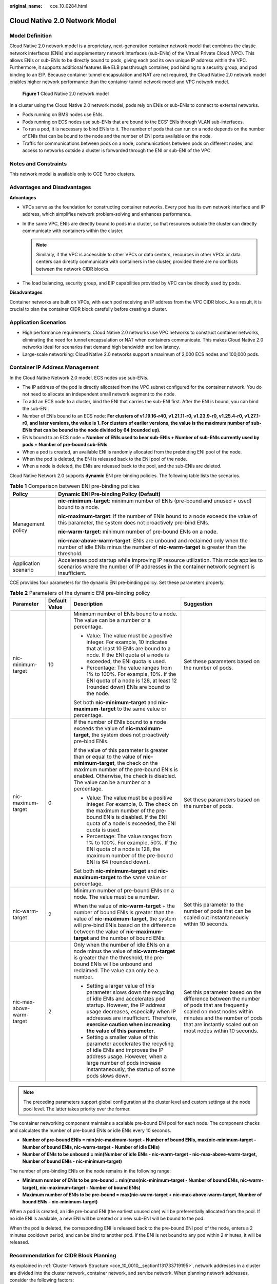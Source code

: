 :original_name: cce_10_0284.html

.. _cce_10_0284:

Cloud Native 2.0 Network Model
==============================

Model Definition
----------------

Cloud Native 2.0 network model is a proprietary, next-generation container network model that combines the elastic network interfaces (ENIs) and supplementary network interfaces (sub-ENIs) of the Virtual Private Cloud (VPC). This allows ENIs or sub-ENIs to be directly bound to pods, giving each pod its own unique IP address within the VPC. Furthermore, it supports additional features like ELB passthrough container, pod binding to a security group, and pod binding to an EIP. Because container tunnel encapsulation and NAT are not required, the Cloud Native 2.0 network model enables higher network performance than the container tunnel network model and VPC network model.


.. figure:: /_static/images/en-us_image_0000002101597161.png
   :alt: **Figure 1** Cloud Native 2.0 network model

   **Figure 1** Cloud Native 2.0 network model

In a cluster using the Cloud Native 2.0 network model, pods rely on ENIs or sub-ENIs to connect to external networks.

-  Pods running on BMS nodes use ENIs.
-  Pods running on ECS nodes use sub-ENIs that are bound to the ECS' ENIs through VLAN sub-interfaces.
-  To run a pod, it is necessary to bind ENIs to it. The number of pods that can run on a node depends on the number of ENIs that can be bound to the node and the number of ENI ports available on the node.
-  Traffic for communications between pods on a node, communications between pods on different nodes, and access to networks outside a cluster is forwarded through the ENI or sub-ENI of the VPC.

Notes and Constraints
---------------------

This network model is available only to CCE Turbo clusters.

Advantages and Disadvantages
----------------------------

**Advantages**

-  VPCs serve as the foundation for constructing container networks. Every pod has its own network interface and IP address, which simplifies network problem-solving and enhances performance.
-  In the same VPC, ENIs are directly bound to pods in a cluster, so that resources outside the cluster can directly communicate with containers within the cluster.

   .. note::

      Similarly, if the VPC is accessible to other VPCs or data centers, resources in other VPCs or data centers can directly communicate with containers in the cluster, provided there are no conflicts between the network CIDR blocks.

-  The load balancing, security group, and EIP capabilities provided by VPC can be directly used by pods.

**Disadvantages**

Container networks are built on VPCs, with each pod receiving an IP address from the VPC CIDR block. As a result, it is crucial to plan the container CIDR block carefully before creating a cluster.

Application Scenarios
---------------------

-  High performance requirements: Cloud Native 2.0 networks use VPC networks to construct container networks, eliminating the need for tunnel encapsulation or NAT when containers communicate. This makes Cloud Native 2.0 networks ideal for scenarios that demand high bandwidth and low latency.
-  Large-scale networking: Cloud Native 2.0 networks support a maximum of 2,000 ECS nodes and 100,000 pods.

Container IP Address Management
-------------------------------

In the Cloud Native Network 2.0 model, ECS nodes use sub-ENIs.

-  The IP address of the pod is directly allocated from the VPC subnet configured for the container network. You do not need to allocate an independent small network segment to the node.
-  To add an ECS node to a cluster, bind the ENI that carries the sub-ENI first. After the ENI is bound, you can bind the sub-ENI.
-  Number of ENIs bound to an ECS node: **For clusters of v1.19.16-r40, v1.21.11-r0, v1.23.9-r0, v1.25.4-r0, v1.27.1-r0, and later versions, the value is 1. For clusters of earlier versions, the value is the maximum number of sub-ENIs that can be bound to the node divided by 64 (rounded up).**
-  ENIs bound to an ECS node = **Number of ENIs used to bear sub-ENIs + Number of sub-ENIs currently used by pods + Number of pre-bound sub-ENIs**
-  When a pod is created, an available ENI is randomly allocated from the prebinding ENI pool of the node.
-  When the pod is deleted, the ENI is released back to the ENI pool of the node.
-  When a node is deleted, the ENIs are released back to the pool, and the sub-ENIs are deleted.

Cloud Native Network 2.0 supports **dynamic** ENI pre-binding policies. The following table lists the scenarios.

.. table:: **Table 1** Comparison between ENI pre-binding policies

   +-----------------------------------+------------------------------------------------------------------------------------------------------------------------------------------------------------------------------------+
   | Policy                            | Dynamic ENI Pre-binding Policy (Default)                                                                                                                                           |
   +===================================+====================================================================================================================================================================================+
   | Management policy                 | **nic-minimum-target**: minimum number of ENIs (pre-bound and unused + used) bound to a node.                                                                                      |
   |                                   |                                                                                                                                                                                    |
   |                                   | **nic-maximum-target**: If the number of ENIs bound to a node exceeds the value of this parameter, the system does not proactively pre-bind ENIs.                                  |
   |                                   |                                                                                                                                                                                    |
   |                                   | **nic-warm-target**: minimum number of pre-bound ENIs on a node.                                                                                                                   |
   |                                   |                                                                                                                                                                                    |
   |                                   | **nic-max-above-warm-target**: ENIs are unbound and reclaimed only when the number of idle ENIs minus the number of **nic-warm-target** is greater than the threshold.             |
   +-----------------------------------+------------------------------------------------------------------------------------------------------------------------------------------------------------------------------------+
   | Application scenario              | Accelerates pod startup while improving IP resource utilization. This mode applies to scenarios where the number of IP addresses in the container network segment is insufficient. |
   +-----------------------------------+------------------------------------------------------------------------------------------------------------------------------------------------------------------------------------+

CCE provides four parameters for the dynamic ENI pre-binding policy. Set these parameters properly.

.. table:: **Table 2** Parameters of the dynamic ENI pre-binding policy

   +---------------------------+-----------------+-------------------------------------------------------------------------------------------------------------------------------------------------------------------------------------------------------------------------------------------------------------------------------------+---------------------------------------------------------------------------------------------------------------------------------------------------------------------------------------------------------------------+
   | Parameter                 | Default Value   | Description                                                                                                                                                                                                                                                                         | Suggestion                                                                                                                                                                                                          |
   +===========================+=================+=====================================================================================================================================================================================================================================================================================+=====================================================================================================================================================================================================================+
   | nic-minimum-target        | 10              | Minimum number of ENIs bound to a node. The value can be a number or a percentage.                                                                                                                                                                                                  | Set these parameters based on the number of pods.                                                                                                                                                                   |
   |                           |                 |                                                                                                                                                                                                                                                                                     |                                                                                                                                                                                                                     |
   |                           |                 | -  Value: The value must be a positive integer. For example, 10 indicates that at least 10 ENIs are bound to a node. If the ENI quota of a node is exceeded, the ENI quota is used.                                                                                                 |                                                                                                                                                                                                                     |
   |                           |                 | -  Percentage: The value ranges from 1% to 100%. For example, 10%. If the ENI quota of a node is 128, at least 12 (rounded down) ENIs are bound to the node.                                                                                                                        |                                                                                                                                                                                                                     |
   |                           |                 |                                                                                                                                                                                                                                                                                     |                                                                                                                                                                                                                     |
   |                           |                 | Set both **nic-minimum-target** and **nic-maximum-target** to the same value or percentage.                                                                                                                                                                                         |                                                                                                                                                                                                                     |
   +---------------------------+-----------------+-------------------------------------------------------------------------------------------------------------------------------------------------------------------------------------------------------------------------------------------------------------------------------------+---------------------------------------------------------------------------------------------------------------------------------------------------------------------------------------------------------------------+
   | nic-maximum-target        | 0               | If the number of ENIs bound to a node exceeds the value of **nic-maximum-target**, the system does not proactively pre-bind ENIs.                                                                                                                                                   | Set these parameters based on the number of pods.                                                                                                                                                                   |
   |                           |                 |                                                                                                                                                                                                                                                                                     |                                                                                                                                                                                                                     |
   |                           |                 | If the value of this parameter is greater than or equal to the value of **nic-minimum-target**, the check on the maximum number of the pre-bound ENIs is enabled. Otherwise, the check is disabled. The value can be a number or a percentage.                                      |                                                                                                                                                                                                                     |
   |                           |                 |                                                                                                                                                                                                                                                                                     |                                                                                                                                                                                                                     |
   |                           |                 | -  Value: The value must be a positive integer. For example, 0. The check on the maximum number of the pre-bound ENIs is disabled. If the ENI quota of a node is exceeded, the ENI quota is used.                                                                                   |                                                                                                                                                                                                                     |
   |                           |                 | -  Percentage: The value ranges from 1% to 100%. For example, 50%. If the ENI quota of a node is 128, the maximum number of the pre-bound ENI is 64 (rounded down).                                                                                                                 |                                                                                                                                                                                                                     |
   |                           |                 |                                                                                                                                                                                                                                                                                     |                                                                                                                                                                                                                     |
   |                           |                 | Set both **nic-minimum-target** and **nic-maximum-target** to the same value or percentage.                                                                                                                                                                                         |                                                                                                                                                                                                                     |
   +---------------------------+-----------------+-------------------------------------------------------------------------------------------------------------------------------------------------------------------------------------------------------------------------------------------------------------------------------------+---------------------------------------------------------------------------------------------------------------------------------------------------------------------------------------------------------------------+
   | nic-warm-target           | 2               | Minimum number of pre-bound ENIs on a node. The value must be a number.                                                                                                                                                                                                             | Set this parameter to the number of pods that can be scaled out instantaneously within 10 seconds.                                                                                                                  |
   |                           |                 |                                                                                                                                                                                                                                                                                     |                                                                                                                                                                                                                     |
   |                           |                 | When the value of **nic-warm-target** + the number of bound ENIs is greater than the value of **nic-maximum-target**, the system will pre-bind ENIs based on the difference between the value of **nic-maximum-target** and the number of bound ENIs.                               |                                                                                                                                                                                                                     |
   +---------------------------+-----------------+-------------------------------------------------------------------------------------------------------------------------------------------------------------------------------------------------------------------------------------------------------------------------------------+---------------------------------------------------------------------------------------------------------------------------------------------------------------------------------------------------------------------+
   | nic-max-above-warm-target | 2               | Only when the number of idle ENIs on a node minus the value of **nic-warm-target** is greater than the threshold, the pre-bound ENIs will be unbound and reclaimed. The value can only be a number.                                                                                 | Set this parameter based on the difference between the number of pods that are frequently scaled on most nodes within minutes and the number of pods that are instantly scaled out on most nodes within 10 seconds. |
   |                           |                 |                                                                                                                                                                                                                                                                                     |                                                                                                                                                                                                                     |
   |                           |                 | -  Setting a larger value of this parameter slows down the recycling of idle ENIs and accelerates pod startup. However, the IP address usage decreases, especially when IP addresses are insufficient. Therefore, **exercise caution when increasing the value of this parameter**. |                                                                                                                                                                                                                     |
   |                           |                 | -  Setting a smaller value of this parameter accelerates the recycling of idle ENIs and improves the IP address usage. However, when a large number of pods increase instantaneously, the startup of some pods slows down.                                                          |                                                                                                                                                                                                                     |
   +---------------------------+-----------------+-------------------------------------------------------------------------------------------------------------------------------------------------------------------------------------------------------------------------------------------------------------------------------------+---------------------------------------------------------------------------------------------------------------------------------------------------------------------------------------------------------------------+

.. note::

   The preceding parameters support global configuration at the cluster level and custom settings at the node pool level. The latter takes priority over the former.

The container networking component maintains a scalable pre-bound ENI pool for each node. The component checks and calculates the number of pre-bound ENIs or idle ENIs every 10 seconds.

-  **Number of pre-bound ENIs = min(nic-maximum-target - Number of bound ENIs, max(nic-minimum-target - Number of bound ENIs, nic-warm-target - Number of idle ENIs)**
-  **Number of ENIs to be unbound = min(Number of idle ENIs - nic-warm-target - nic-max-above-warm-target, Number of bound ENIs - nic-minimum-target)**

The number of pre-binding ENIs on the node remains in the following range:

-  **Minimum number of ENIs to be pre-bound = min(max(nic-minimum-target - Number of bound ENIs, nic-warm-target), nic-maximum-target - Number of bound ENIs)**
-  **Maximum number of ENIs to be pre-bound = max(nic-warm-target + nic-max-above-warm-target, Number of bound ENIs - nic-minimum-target)**

When a pod is created, an idle pre-bound ENI (the earliest unused one) will be preferentially allocated from the pool. If no idle ENI is available, a new ENI will be created or a new sub-ENI will be bound to the pod.

When the pod is deleted, the corresponding ENI is released back to the pre-bound ENI pool of the node, enters a 2 minutes cooldown period, and can be bind to another pod. If the ENI is not bound to any pod within 2 minutes, it will be released.

Recommendation for CIDR Block Planning
--------------------------------------

As explained in :ref:`Cluster Network Structure <cce_10_0010__section1131733719195>`, network addresses in a cluster are divided into the cluster network, container network, and service network. When planning network addresses, consider the following factors:

-  All subnets (including extended subnets) in the VPC where the cluster resides cannot conflict with the Service CIDR blocks.
-  Ensure that **each CIDR block has sufficient IP addresses**.

   -  The IP addresses in the cluster CIDR block must match the cluster scale. Otherwise, nodes cannot be created due to insufficient IP addresses.
   -  The IP addresses in the container CIDR block must match the service scale. Otherwise, pods cannot be created due to insufficient IP addresses.

In the Cloud Native 2.0 network model, the container CIDR block and node CIDR block share the network IP addresses in a VPC. It is recommended that the container subnet and node subnet not use the same subnet. Otherwise, containers or nodes may fail to be created due to insufficient IP addresses.

In addition, a subnet can be added to the container CIDR block after a cluster is created to increase the number of available IP addresses. In this case, ensure that the added subnet does not conflict with other subnets in the container CIDR block.


.. figure:: /_static/images/en-us_image_0000002065638606.png
   :alt: **Figure 2** Configuring CIDR blocks

   **Figure 2** Configuring CIDR blocks

Example of Cloud Native Network 2.0 Access
------------------------------------------

In this example, a CCE Turbo cluster is created, and the cluster contains three ECS nodes.

You can check the basic information about a node on the ECS console. You can see that a primary network interface and an extended network interface are bound to the node. Both of them are ENIs. The IP address of the extended network interface belongs to the container CIDR block and is used to bind sub-ENIs to pods on the node.

The following is an example of creating a workload in a cluster using the Cloud Native 2.0 network model:

#. Use kubectl to access the cluster. For details, see :ref:`Connecting to a Cluster Using kubectl <cce_10_0107>`.

#. Create a Deployment in the cluster.

   Create the **deployment.yaml** file. The following shows an example:

   .. code-block::

      kind: Deployment
      apiVersion: apps/v1
      metadata:
        name: example
        namespace: default
      spec:
        replicas: 6
        selector:
          matchLabels:
            app: example
        template:
          metadata:
            labels:
              app: example
          spec:
            containers:
              - name: container-0
                image: 'nginx:perl'
                resources:
                  limits:
                    cpu: 250m
                    memory: 512Mi
                  requests:
                    cpu: 250m
                    memory: 512Mi
            imagePullSecrets:
              - name: default-secret

   Create the workload.

   .. code-block::

      kubectl apply -f deployment.yaml

#. Check the running pods.

   .. code-block::

      kubectl get pod -owide

   Command output:

   .. code-block::

      NAME                       READY   STATUS    RESTARTS   AGE   IP            NODE         NOMINATED NODE   READINESS GATES
      example-5bdc5699b7-54v7g   1/1     Running   0          7s    10.1.18.2     10.1.0.167   <none>           <none>
      example-5bdc5699b7-6dzx5   1/1     Running   0          7s    10.1.18.216   10.1.0.186   <none>           <none>
      example-5bdc5699b7-gq7xs   1/1     Running   0          7s    10.1.16.63    10.1.0.144   <none>           <none>
      example-5bdc5699b7-h9rvb   1/1     Running   0          7s    10.1.16.125   10.1.0.167   <none>           <none>
      example-5bdc5699b7-s9fts   1/1     Running   0          7s    10.1.16.89    10.1.0.144   <none>           <none>
      example-5bdc5699b7-swq6q   1/1     Running   0          7s    10.1.17.111   10.1.0.167   <none>           <none>

   The IP addresses of all pods are sub-ENIs, which are bound to the ENI (extended network interface) of the node.

   For example, the IP address of the extended network interface of **node 10.1.0.167** is **10.1.17.172**. On the network interfaces console, you can see that there are three sub-ENIs bound to the extended network interface whose IP address is **10.1.17.172**. These sub-ENIs are the IP addresses of the pods running on the node.

#. Log in to an ECS in the same VPC and access the IP address of a pod from outside the cluster.

   In this example, the accessed pod IP address is *10.1.18.2*.

   .. code-block::

      curl 10.1.18.2

   If the following information is displayed, the workload can be properly accessed:

   .. code-block::

      <!DOCTYPE html>
      <html>
      <head>
      <title>Welcome to nginx!</title>
      <style>
          body {
              width: 35em;
              margin: 0 auto;
              font-family: Tahoma, Verdana, Arial, sans-serif;
          }
      </style>
      </head>
      <body>
      <h1>Welcome to nginx!</h1>
      <p>If you see this page, the nginx web server is successfully installed and
      working. Further configuration is required.</p>

      <p>For online documentation and support please refer to
      <a href="http://nginx.org/">nginx.org</a>.<br/>
      Commercial support is available at
      <a href="http://nginx.com/">nginx.com</a>.</p>

      <p><em>Thank you for using nginx.</em></p>
      </body>
      </html>
